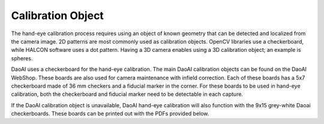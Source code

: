 Calibration Object
============================
The hand-eye calibration process requires using an object of known geometry that can be detected and localized from the camera image. 2D patterns are most commonly used as calibration objects. OpenCV libraries use a checkerboard, while HALCON software uses a dot pattern. Having a 3D camera enables using a 3D calibration object; an example is spheres.

DaoAI uses a checkerboard for the hand-eye calibration. The main DaoAI calibration objects can be found on the DaoAI WebShop. These boards are also used for camera maintenance with infield correction. Each of these boards has a 5x7 checkerboard made of 36 mm checkers and a fiducial marker in the corner. For these boards to be used in hand-eye calibration, both the checkerboard and fiducial marker need to be detectable in each capture.

If the DaoAI calibration object is unavailable, DaoAI hand-eye calibration will also function with the 9x15 grey-white Daoai checkerboards. These boards can be printed out with the PDFs provided below.